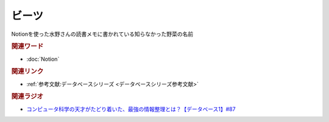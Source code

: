ビーツ
==========================================
.. glossary::
    ビーツ : ひ

Notionを使った水野さんの読書メモに書かれている知らなかった野菜の名前

.. rubric:: 関連ワード
* :doc:`Notion` 

.. rubric:: 関連リンク
* :ref:`参考文献:データベースシリーズ <データベースシリーズ参考文献>`

.. rubric:: 関連ラジオ
* `コンピュータ科学の天才がたどり着いた、最強の情報整理とは？【データベース1】#87`_

.. _コンピュータ科学の天才がたどり着いた、最強の情報整理とは？【データベース1】#87: https://www.youtube.com/watch?v=_O27bsV0IVk
